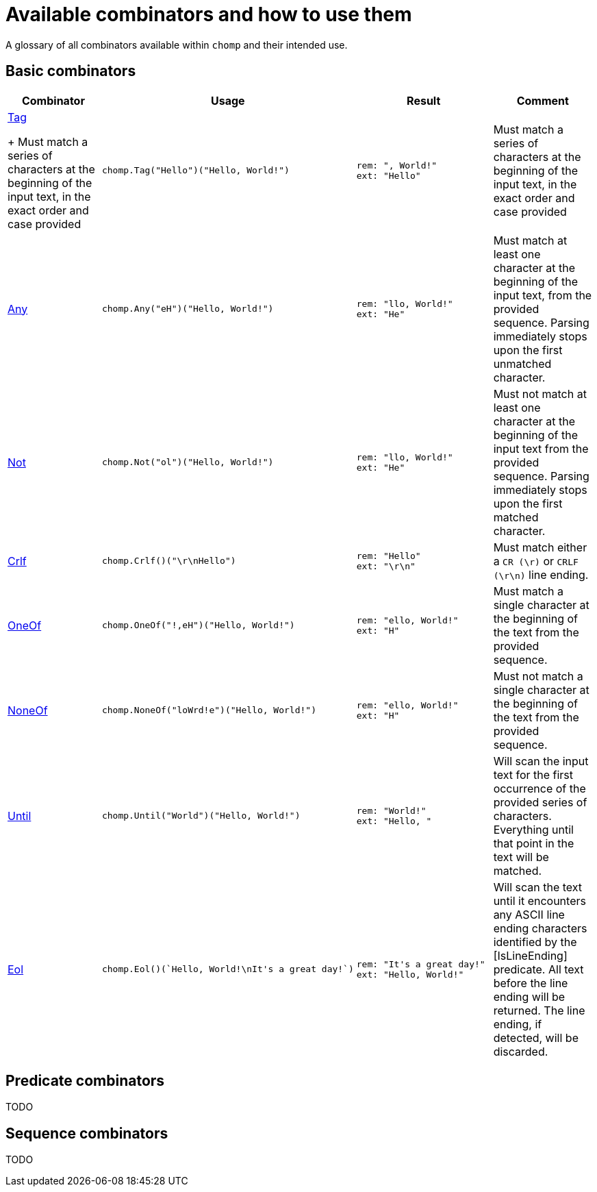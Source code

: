 = Available combinators and how to use them

A glossary of all combinators available within `chomp` and their intended use.

== Basic combinators

[%header,cols="1a,1a,1a,1"]
|===
|Combinator
|Usage
|Result
|Comment

|
https://pkg.go.dev/github.com/purpleclay/chomp#Tag:[Tag]
+
Must match a series of characters at the beginning of the input text, in the exact order and case provided
|
[source,go]
----
chomp.Tag("Hello")("Hello, World!")
----
|
....
rem: ", World!"
ext: "Hello"
....
|Must match a series of characters at the beginning of the input text, in the exact order and case provided

|https://pkg.go.dev/github.com/purpleclay/chomp#Any:[Any]
|
[source,go]
----
chomp.Any("eH")("Hello, World!")
----
|
....
rem: "llo, World!"
ext: "He"
....
|Must match at least one character at the beginning of the input text, from the provided sequence. Parsing immediately stops upon the first unmatched character.

|https://pkg.go.dev/github.com/purpleclay/chomp#Not:[Not]
|
[source,go]
----
chomp.Not("ol")("Hello, World!")
----
|
....
rem: "llo, World!"
ext: "He"
....
|Must not match at least one character at the beginning of the input text from the provided sequence. Parsing immediately stops upon the first matched character.

|https://pkg.go.dev/github.com/purpleclay/chomp#Crlf:[Crlf]
|
[source,go]
----
chomp.Crlf()("\r\nHello")
----
|
....
rem: "Hello"
ext: "\r\n"
....
|Must match either a `CR (\r)` or `CRLF (\r\n)` line ending.

|https://pkg.go.dev/github.com/purpleclay/chomp#OneOf:[OneOf]
|
[source,go]
----
chomp.OneOf("!,eH")("Hello, World!")
----
|
....
rem: "ello, World!"
ext: "H"
....
|Must match a single character at the beginning of the text from the provided sequence.

|https://pkg.go.dev/github.com/purpleclay/chomp#NoneOf:[NoneOf]
|
[source,go]
----
chomp.NoneOf("loWrd!e")("Hello, World!")
----
|
....
rem: "ello, World!"
ext: "H"
....
|Must not match a single character at the beginning of the text from the provided sequence.

|https://pkg.go.dev/github.com/purpleclay/chomp#Until:[Until]
|
[source,go]
----
chomp.Until("World")("Hello, World!")
----
|
....
rem: "World!"
ext: "Hello, "
....
|Will scan the input text for the first occurrence of the provided series of characters. Everything until that point in the text will be matched.

|https://pkg.go.dev/github.com/purpleclay/chomp#Eol:[Eol]
|
[source,go]
----
chomp.Eol()(`Hello, World!\nIt's a great day!`)
----
|
....
rem: "It's a great day!"
ext: "Hello, World!"
....
|Will scan the text until it encounters any ASCII line ending characters identified by the [IsLineEnding] predicate. All text before the line ending will be returned. The line ending, if detected, will be discarded.
|===

== Predicate combinators

TODO

== Sequence combinators

TODO
